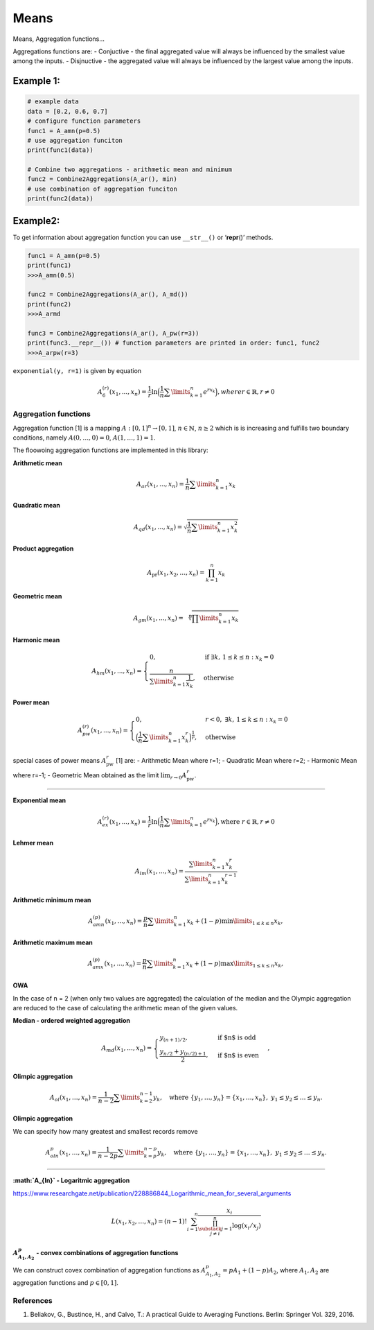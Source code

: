 Means
=====

Means, Aggregation functions…

Aggregations functions are: - Conjuctive - the final aggregated value
will always be influenced by the smallest value among the inputs. -
Disjnuctive - the aggregated value will always be influenced by the
largest value among the inputs.

Example 1:
^^^^^^^^^^

.. code:: pycon

   # example data
   data = [0.2, 0.6, 0.7]
   # configure function parameters
   func1 = A_amn(p=0.5)
   # use aggregation funciton
   print(func1(data))

   # Combine two aggregations - arithmetic mean and minimum
   func2 = Combine2Aggregations(A_ar(), min)
   # use combination of aggregation funciton
   print(func2(data))

Example2:
^^^^^^^^^

To get information about aggregation function you can use ``__str__()``
or ‘**repr**\ ()’ methods.

.. code:: pycon

   func1 = A_amn(p=0.5)
   print(func1)
   >>>A_amn(0.5)

   func2 = Combine2Aggregations(A_ar(), A_md())
   print(func2)
   >>>A_armd

   func3 = Combine2Aggregations(A_ar(), A_pw(r=3))
   print(func3.__repr__()) # function parameters are printed in order: func1, func2
   >>>A_arpw(r=3)

``exponential(y, r=1)`` is given by equation

.. math::


   A_6^{(r)}(x_1,...,x_n)= \frac{1}{r}\ln
   \Big(\frac{1}{n} \sum \limits_{k=1}^{n} e^{rx_k}\Big), where
   r \in \mathbb{R}, r \neq 0

Aggregation functions
---------------------

Aggregation function [1] is a mapping :math:`A:[0,1]^n\to[0,1]`,
:math:`n \in \mathbb{N}`, :math:`n\ge 2` which is is increasing and
fulfills two boundary conditions, namely :math:`A(0,\dots,0) = 0`,
:math:`A(1,\dots,1) = 1`.

The floowoing aggregation functions are implemented in this library:

**Arithmetic mean**

.. math:: A_{ar}(x_1,...,x_n)=\frac{1}{n}\sum \limits_{k=1}^{n} x_k

**Quadratic mean**

.. math::

   A_{qd}(x_1,...,x_n)=\sqrt{\frac{1}{n}\sum
   \limits_{k=1}^{n} x_k^2}

**Product aggregation**

.. math:: A_{\text{pr}}(x_1, x_2, \dots, x_n) = \prod_{k=1}^n x_k

**Geometric mean**

.. math::

   A_{gm}(x_1,...,x_n)=\sqrt[n]{\prod
   \limits_{k=1}^{n} x_k}

**Harmonic mean**

.. math::


   A_{hm}(x_1,...,x_n) =
   \begin{cases}
   0, & \text{if } \exists k,\, 1 \leq k \leq n : x_k = 0 \\
   \frac{n}{\sum\limits_{k=1}^{n} \frac{1}{x_k}}, & \text{otherwise}
   \end{cases}

**Power mean**

.. math::


   A_{pw}^{(r)}(x_1,...,x_n) =
   \begin{cases}
   0, & r < 0, \; \exists k,\, 1 \leq k \leq n : x_k = 0 \\
   \Big(\frac{1}{n} \sum\limits_{k=1}^{n} x_k^r \Big)^{\frac{1}{r}}, & \text{otherwise}
   \end{cases}

special cases of power means :math:`A_{\text{pw}}^r` [1] are: -
Arithmetic Mean where r=1; - Quadratic Mean where r=2; - Harmonic Mean
where r=-1; - Geometric Mean obtained as the limit
:math:`\lim_{r \to 0} A_{\text{pw}}^r`.

--------------

**Exponential mean**

.. math::

   A_{ex}^{(r)}(x_1,...,x_n)= \frac{1}{r}\ln
   \Big(\frac{1}{n} \sum \limits_{k=1}^{n} e^{rx_k}\Big), \text{where
   } r \in \mathbb{R}$, $r \neq 0

**Lehmer mean**

.. math::  A_{lm}(x_1,...,x_n)= \frac{\sum \limits_{k=1}^{n}x_k^r}{\sum \limits_{k=1}^{n}x_k^{r-1}} 

**Arithmetic minimum mean**

.. math::

   A_{amn}^{(p)}(x_1,...,x_n)=\frac{p}{n}\sum \limits_{k=1}^{n} x_k+
   (1-p) \min \limits_{1 \leq k \leq n}x_k,

**Arithmetic maximum mean**

.. math::

   A_{amx}^{(p)}(x_1,...,x_n)=\frac{p}{n}\sum \limits_{k=1}^{n} x_k+
   (1-p) \max \limits_{1\leq k \leq n}x_k,

OWA
~~~

In the case of n = 2 (when only two values are aggregated) the
calculation of the median and the Olympic aggregation are reduced to the
case of calculating the arithmetic mean of the given values.

**Median - ordered weighted aggregation**

.. math::

   A_{md}(x_1,\dots,x_n) =
   \begin{cases}
   y_{(n+1)/2},&\text{if $n$ is odd}\\
   \frac{y_{n/2}+y_{(n/2)+1}}{2},&\text{if $n$ is even}
   \end{cases},

**Olimpic aggregation**

.. math::  A_{ol}(x_1,\dots,x_n) = \frac{1}{n-2} \sum \limits_{k=2}^{n-1}  y_k, \quad \text{where } \{y_1, \dots, y_n\} = \{x_1, \dots, x_n\},\ y_1 \leq y_2 \leq \dots \leq y_n.

**Olimpic aggregation**

We can specify how many greatest and smallest records remove

.. math::  A_{oln}^{p}(x_1,\dots,x_n) = \frac{1}{n-2p} \sum \limits_{k=p}^{n-p}  y_k, \quad \text{where } \{y_1, \dots, y_n\} = \{x_1, \dots, x_n\},\ y_1 \leq y_2 \leq \dots \leq y_n.

--------------

**:math:`A_{ln}` - Logaritmic aggregation**

https://www.researchgate.net/publication/228886844_Logarithmic_mean_for_several_arguments

.. math::


   L\left(x_1, x_2, \ldots, x_n\right)=(n-1) ! \sum_{i=1}^n \frac{x_i}{\prod_{\substack{j=1 \\ j \neq i}}^n \log \left(x_i / x_j\right)}

:math:`A^p_{A_1,A_2}` - convex combinations of aggregation functions
~~~~~~~~~~~~~~~~~~~~~~~~~~~~~~~~~~~~~~~~~~~~~~~~~~~~~~~~~~~~~~~~~~~~

We can construct covex combination of aggregation functions as
:math:`A^p_{A_1,A_2}=pA_1+(1-p)A_2`, where :math:`A_1, A_2` are
aggregation functions and :math:`p \in [0,1]`.

References
----------

1. Beliakov, G., Bustince, H., and Calvo, T.: A practical Guide to
   Averaging Functions. Berlin: Springer Vol. 329, 2016.
